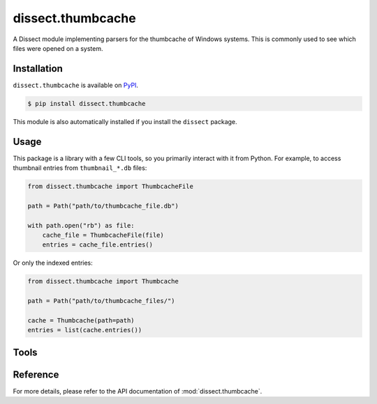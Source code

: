 dissect.thumbcache
==================

.. button-link:: https://github.com/fox-it/dissect.thumbcache
    :color: primary
    :outline:

    :octicon:`mark-github` View on GitHub

A Dissect module implementing parsers for the thumbcache of Windows systems.
This is commonly used to see which files were opened on a system.

Installation
------------

``dissect.thumbcache`` is available on `PyPI <https://pypi.org/project/dissect.thumbcache/>`_.

.. code-block:: console

    $ pip install dissect.thumbcache

This module is also automatically installed if you install the ``dissect`` package.

Usage
-----

This package is a library with a few CLI tools, so you primarily interact with it from Python.
For example, to access thumbnail entries from ``thumbnail_*.db`` files:

.. code-block:: python

    from dissect.thumbcache import ThumbcacheFile

    path = Path("path/to/thumbcache_file.db")

    with path.open("rb") as file:
        cache_file = ThumbcacheFile(file)
        entries = cache_file.entries()

Or only the indexed entries:

.. code-block:: python

    from dissect.thumbcache import Thumbcache

    path = Path("path/to/thumbcache_files/")

    cache = Thumbcache(path=path)
    entries = list(cache.entries())
    
Tools
-----

.. sphinx_argparse_cli::
    :module: dissect.thumbcache.tools.extract_images
    :func: main
    :prog: thumbcache-extract
    :hook:

.. sphinx_argparse_cli::
    :module: dissect.thumbcache.tools.extract_images_indexed
    :func: main
    :prog: thumbcache-extract-indexed
    :hook:

Reference
---------

For more details, please refer to the API documentation of :mod:`dissect.thumbcache`.
